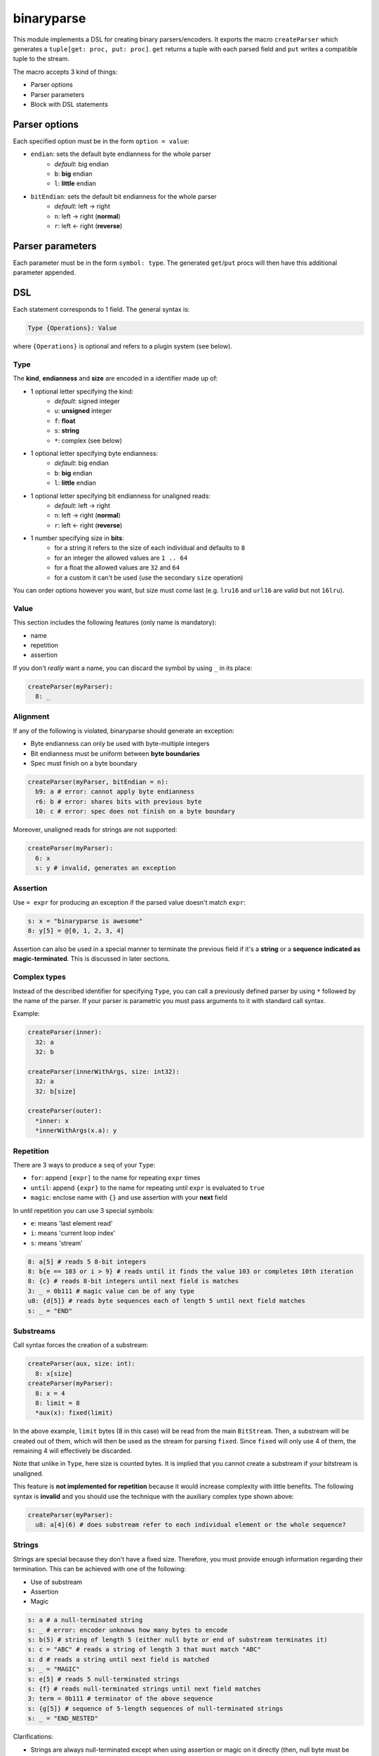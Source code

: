 binaryparse
===========
This module implements a DSL for creating binary parsers/encoders.
It exports the macro ``createParser`` which generates a ``tuple[get: proc, put: proc]``.
``get`` returns a tuple with each parsed field and ``put`` writes a compatible tuple to the stream.

The macro accepts 3 kind of things:

-  Parser options
-  Parser parameters
-  Block with DSL statements

Parser options
--------------

Each specified option must be in the form ``option = value``:

- ``endian``: sets the default byte endianness for the whole parser
   - *default*: big endian
   - ``b``: **big** endian
   - ``l``: **little** endian
- ``bitEndian``: sets the default bit endianness for the whole parser
   - *default*: left -> right
   - ``n``: left -> right (**normal**)
   - ``r``: left <- right (**reverse**)

Parser parameters
-----------------

Each parameter must be in the form ``symbol: type``. The generated
``get``/``put`` procs will then have this additional parameter appended.

DSL
----

Each statement corresponds to 1 field. The general syntax is:

.. code:: nim

    Type {Operations}: Value

where ``{Operations}`` is optional and refers to a plugin system (see
below).

Type
~~~~

The **kind**, **endianness** and **size** are encoded in a identifier
made up of:

- 1 optional letter specifying the kind:
   - *default*: signed integer
   - ``u``: **unsigned** integer
   - ``f``: **float**
   - ``s``: **string**
   - ``*``: complex (see below)
- 1 optional letter specifying byte endianness:
   - *default*: big endian
   - ``b``: **big** endian
   - ``l``: **little** endian
- 1 optional letter specifying bit endianness for unaligned reads:
   - *default*: left -> right
   - ``n``: left -> right (**normal**)
   - ``r``: left <- right (**reverse**)
- 1 number specifying size in **bits**:
   - for a string it refers to the size of each individual and defaults to ``8``
   - for an integer the allowed values are ``1 .. 64``
   - for a float the allowed values are ``32`` and ``64``
   - for a custom it can't be used (use the secondary ``size`` operation)

You can order options however you want, but size must come last (e.g. ``lru16`` and ``url16`` are valid but not ``16lru``).

Value
~~~~~

This section includes the following features (only name is mandatory):

- name
- repetition
- assertion

If you don't *really* want a name, you can discard the symbol by using ``_`` in its place:

.. code:: nim

    createParser(myParser):
      8: _

Alignment
~~~~~~~~~

If any of the following is violated, binaryparse should generate an exception:

- Byte endianness can only be used with byte-multiple integers
- Bit endianness must be uniform between **byte boundaries**
- Spec must finish on a byte boundary

.. code:: nim

   createParser(myParser, bitEndian = n):
     b9: a # error: cannot apply byte endianness
     r6: b # error: shares bits with previous byte
     10: c # error: spec does not finish on a byte boundary

Moreover, unaligned reads for strings are not supported:

.. code:: nim

    createParser(myParser):
      6: x
      s: y # invalid, generates an exception

Assertion
~~~~~~~~~

Use ``= expr`` for producing an exception if the parsed value doesn't
match ``expr``:

.. code:: nim

    s: x = "binaryparse is awesome"
    8: y[5] = @[0, 1, 2, 3, 4]

Assertion can also be used in a special manner to terminate the previous
field if it's a **string** or a **sequence indicated as magic-terminated**.
This is discussed in later sections.

Complex types
~~~~~~~~~~~~~

Instead of the described identifier for specifying ``Type``, you can
call a previously defined parser by using ``*`` followed by the name of
the parser. If your parser is parametric you must pass arguments to it
with standard call syntax.

Example:

.. code:: nim

    createParser(inner):
      32: a
      32: b

    createParser(innerWithArgs, size: int32):
      32: a
      32: b[size]

    createParser(outer):
      *inner: x
      *innerWithArgs(x.a): y

Repetition
~~~~~~~~~~

There are 3 ways to produce a ``seq`` of your ``Type``:

- ``for``: append ``[expr]`` to the name for repeating ``expr``
  times
- ``until``: append ``{expr}`` to the name for repeating until
  ``expr`` is evaluated to ``true``
- ``magic``: enclose name with ``{}`` and use assertion with
  your **next** field

In until repetition you can use 3 special symbols:

- ``e``: means 'last element read'
- ``i``: means 'current loop index'
- ``s``: means 'stream'

.. code:: nim

    8: a[5] # reads 5 8-bit integers
    8: b{e == 103 or i > 9} # reads until it finds the value 103 or completes 10th iteration
    8: {c} # reads 8-bit integers until next field is matches
    3: _ = 0b111 # magic value can be of any type
    u8: {d[5]} # reads byte sequences each of length 5 until next field matches
    s: _ = "END"

Substreams
~~~~~~~~~~

Call syntax forces the creation of a substream:

.. code:: nim

    createParser(aux, size: int):
      8: x[size]
    createParser(myParser):
      8: x = 4
      8: limit = 8
      *aux(x): fixed(limit)

In the above example, ``limit`` bytes (8 in this case) will be read from the main ``BitStream``.
Then, a substream will be created out of them, which will then be used as the stream for parsing ``fixed``.
Since ``fixed`` will only use 4 of them, the remaining 4 will effectively be discarded.

Note that unlike in ``Type``, here size is counted bytes. It is implied that you cannot create
a substream if your bitstream is unaligned.

This feature is **not implemented for repetition** because it would increase complexity with little benefits.
The following syntax is **invalid** and you should use the technique with the auxiliary complex type shown above:

.. code:: nim

    createParser(myParser):
      u8: a[4](6) # does substream refer to each individual element or the whole sequence?

Strings
~~~~~~~

Strings are special because they don't have a fixed size. Therefore, you
must provide enough information regarding their termination. This can be
achieved with one of the following:

- Use of substream
- Assertion
- Magic

.. code:: nim

    s: a # a null-terminated string
    s: _ # error: encoder unknows how many bytes to encode
    s: b(5) # string of length 5 (either null byte or end of substream terminates it)
    s: c = "ABC" # reads a string of length 3 that must match "ABC"
    s: d # reads a string until next field is matched
    s: _ = "MAGIC"
    s: e[5] # reads 5 null-terminated strings
    s: {f} # reads null-terminated strings until next field matches
    3: term = 0b111 # terminator of the above sequence
    s: {g[5]} # sequence of 5-length sequences of null-terminated strings
    s: _ = "END_NESTED"

Clarifications:

- Strings are always null-terminated except when using assertion or magic
  on it directly (then, null byte must be included in the value)
- When using both a substream and an assertion in the next field, the
  substream takes precedence and the next field is not magic

Custom parser API
~~~~~~~~~~~~~~~~~

Since a binaryparse parser is just a ``tuple[get: proc, set: proc]``,
you can write parsers by hand that are compatible with the DSL. Just be
sure that ``get`` and ``set`` have a proper signature:

.. code:: nim

    type parserTy = tuple[...]
    proc get(s: BitStream): parserTy
    proc put(s: BitStream, input: parserTy)
    let parser = (get: get, put: put)

If you want your custom parser to be parametric, simply append more
parameters to your procs. These extra parameters must be identical and
in the same order in the two procs.

Example:

.. code:: nim

    type parserTy = tuple[...]
    proc get(s: BitStream, x: int, y: float): parserTy
    proc put(s: BitStream, input: parserTy, x: int, y: float)
    let parser = (get: get, put: put)

Operations (plugins)
~~~~~~~~~~~~~~~~~~~~

Plugins are **user-defined** keys which define an operation on a field.
They are parametric, which means they also have a value. The API for
writing plugins is not designed yet, but the syntax for using them is:

.. code:: nim

    Type {plugin: expr}: Value

Examples of plugins
~~~~~~~~~~~~~~~~~~~

- ``pos``: positions the ``stream`` at byte ``value`` before parsing and then
  resets it to the previous position
- ``cond``: wraps the field into an ``Option`` type and will only parse it if
  ``value`` is evaluated to ``true``
- ``size``: reads ``value`` bytes from the stream and creates a *substream*

You can combine multiple operations which will be applied to the field
in the specified order:

.. code:: nim

    8: shouldParse
    16 {cond: shouldParse.bool, size: 4}: x

First ``shouldParse.bool`` will be evaluted. If it's ``false``, parsing
won't happen; if it's true, then 4 bytes will be read from the stream
and a substream with them will be created. Then, 16 bits will be read
from this substeam. Finally, these bits will be wrapped into an
``Option`` and the resulting field will be an Option[int16].

When you produce a sequence, ``Operations`` apply to **the whole**
sequence (not each individual element).

Special notes
~~~~~~~~~~~~~

- Nim expressions may contain:
   - a previously defined field
   - a parser parameter
   - the ``e`` symbol if it's a repetition until expression
   - the ``i`` symbol if it's a repetition until expression
   - the ``s`` symbol if it's a repetition until or assertion expression

These last 3 symbols might conflict with your variables or fields, so you
shouldn't use them for something else.

This file is automatically generated from the documentation found in
binaryparse.nim. Use ``nim doc2 binaryparse.nim`` to get the full documentation.
